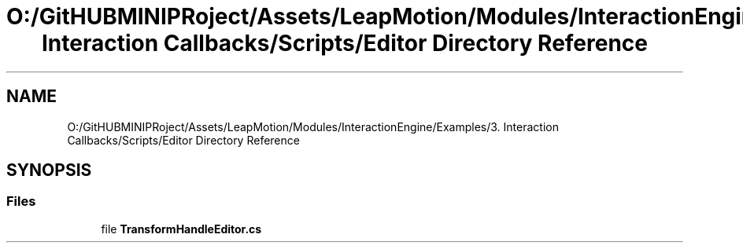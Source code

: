 .TH "O:/GitHUBMINIPRoject/Assets/LeapMotion/Modules/InteractionEngine/Examples/3. Interaction Callbacks/Scripts/Editor Directory Reference" 3 "Sat Jul 20 2019" "Version https://github.com/Saurabhbagh/Multi-User-VR-Viewer--10th-July/" "Multi User Vr Viewer" \" -*- nroff -*-
.ad l
.nh
.SH NAME
O:/GitHUBMINIPRoject/Assets/LeapMotion/Modules/InteractionEngine/Examples/3. Interaction Callbacks/Scripts/Editor Directory Reference
.SH SYNOPSIS
.br
.PP
.SS "Files"

.in +1c
.ti -1c
.RI "file \fBTransformHandleEditor\&.cs\fP"
.br
.in -1c
